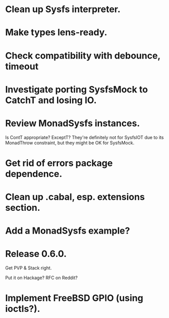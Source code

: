 * Clean up Sysfs interpreter.

* Make types lens-ready.

* Check compatibility with debounce, timeout

* Investigate porting SysfsMock to CatchT and losing IO.

* Review MonadSysfs instances.
Is ContT appropriate? ExceptT? They're definitely not for SysfsIOT due
to its MonadThrow constraint, but they might be OK for SysfsMock.

* Get rid of errors package dependence.

* Clean up .cabal, esp. extensions section.

* Add a MonadSysfs example?

* Release 0.6.0.
Get PVP & Stack right.

Put it on Hackage? RFC on Reddit?

* Implement FreeBSD GPIO (using ioctls?).
